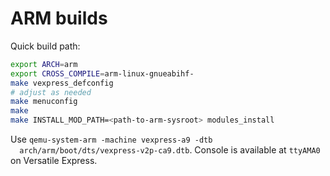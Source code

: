* ARM builds

  Quick build path:

  #+BEGIN_SRC sh
  export ARCH=arm
  export CROSS_COMPILE=arm-linux-gnueabihf-
  make vexpress_defconfig
  # adjust as needed
  make menuconfig
  make
  make INSTALL_MOD_PATH=<path-to-arm-sysroot> modules_install

  #+END_SRC

  Use ~qemu-system-arm -machine vexpress-a9 -dtb
  arch/arm/boot/dts/vexpress-v2p-ca9.dtb~. Console is available at
  ~ttyAMA0~ on Versatile Express.
